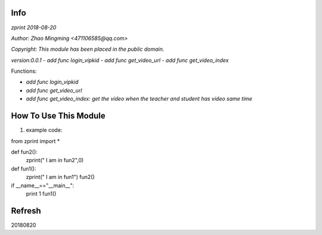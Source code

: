 Info
====
`zprint 2018-08-20`

`Author: Zhao Mingming <471106585@qq.com>`

`Copyright: This module has been placed in the public domain.`

`version:0.0.1`
- `add func login_vipkid`
- `add func get_video_url`
- `add func get_video_index`


Functions:

- `add func login_vipkid`
- `add func get_video_url`
- `add func get_video_index: get the video when the teacher and student has video same time`

How To Use This Module
======================
.. image:: funny.gif
   :height: 100px
   :width: 100px
   :alt: funny cat picture
   :align: center

1. example code:


.. code:: python

from  zprint  import *   

def fun2():
    zprint(" I am in fun2",0)

def fun1():
    zprint(" I am in fun1")
    fun2()



if __name__=="__main__":
   print 1
   fun1()



Refresh
========
20180820


